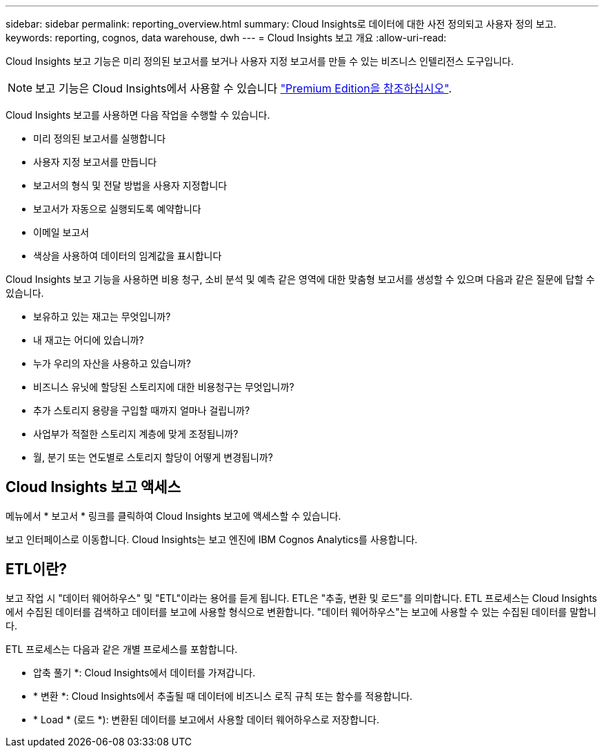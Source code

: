 ---
sidebar: sidebar 
permalink: reporting_overview.html 
summary: Cloud Insights로 데이터에 대한 사전 정의되고 사용자 정의 보고. 
keywords: reporting, cognos, data warehouse, dwh 
---
= Cloud Insights 보고 개요
:allow-uri-read: 


[role="lead"]
Cloud Insights 보고 기능은 미리 정의된 보고서를 보거나 사용자 지정 보고서를 만들 수 있는 비즈니스 인텔리전스 도구입니다.


NOTE: 보고 기능은 Cloud Insights에서 사용할 수 있습니다 link:concept_subscribing_to_cloud_insights.html["Premium Edition을 참조하십시오"].

Cloud Insights 보고를 사용하면 다음 작업을 수행할 수 있습니다.

* 미리 정의된 보고서를 실행합니다
* 사용자 지정 보고서를 만듭니다
* 보고서의 형식 및 전달 방법을 사용자 지정합니다
* 보고서가 자동으로 실행되도록 예약합니다
* 이메일 보고서
* 색상을 사용하여 데이터의 임계값을 표시합니다


Cloud Insights 보고 기능을 사용하면 비용 청구, 소비 분석 및 예측 같은 영역에 대한 맞춤형 보고서를 생성할 수 있으며 다음과 같은 질문에 답할 수 있습니다.

* 보유하고 있는 재고는 무엇입니까?
* 내 재고는 어디에 있습니까?
* 누가 우리의 자산을 사용하고 있습니까?
* 비즈니스 유닛에 할당된 스토리지에 대한 비용청구는 무엇입니까?
* 추가 스토리지 용량을 구입할 때까지 얼마나 걸립니까?
* 사업부가 적절한 스토리지 계층에 맞게 조정됩니까?
* 월, 분기 또는 연도별로 스토리지 할당이 어떻게 변경됩니까?




== Cloud Insights 보고 액세스

메뉴에서 * 보고서 * 링크를 클릭하여 Cloud Insights 보고에 액세스할 수 있습니다.

보고 인터페이스로 이동합니다. Cloud Insights는 보고 엔진에 IBM Cognos Analytics를 사용합니다.



== ETL이란?

보고 작업 시 "데이터 웨어하우스" 및 "ETL"이라는 용어를 듣게 됩니다. ETL은 "추출, 변환 및 로드"를 의미합니다. ETL 프로세스는 Cloud Insights에서 수집된 데이터를 검색하고 데이터를 보고에 사용할 형식으로 변환합니다. "데이터 웨어하우스"는 보고에 사용할 수 있는 수집된 데이터를 말합니다.

ETL 프로세스는 다음과 같은 개별 프로세스를 포함합니다.

* 압축 풀기 *: Cloud Insights에서 데이터를 가져갑니다.
* * 변환 *: Cloud Insights에서 추출될 때 데이터에 비즈니스 로직 규칙 또는 함수를 적용합니다.
* * Load * (로드 *): 변환된 데이터를 보고에서 사용할 데이터 웨어하우스로 저장합니다.

